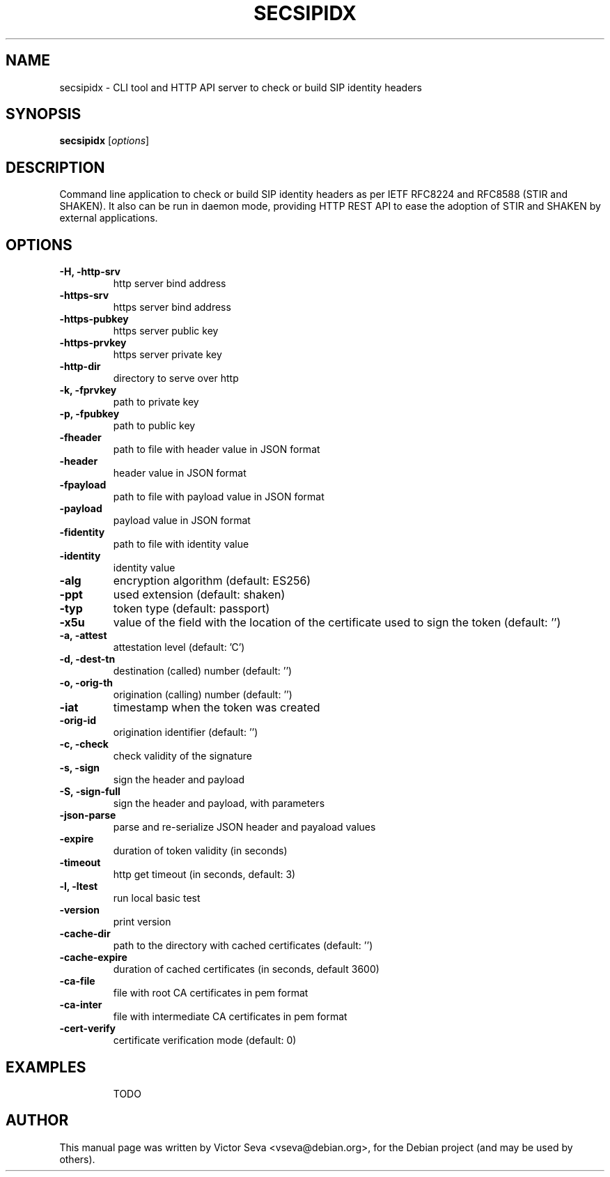 .TH SECSIPIDX 1 "2021-01-07"
.\" Please adjust this date whenever revising the manpage.
.SH NAME
secsipidx \- CLI tool and HTTP API server to check or build SIP identity headers
.SH SYNOPSIS
.B secsipidx
.RI [ options ]
.SH DESCRIPTION
Command line application to check or build SIP identity headers as per IETF
RFC8224 and RFC8588 (STIR and SHAKEN). It also can be run in daemon mode,
providing HTTP REST API to ease the adoption of STIR and SHAKEN by external
applications.
.SH OPTIONS
.TP
.B \-H, \-http-srv
http server bind address
.TP
.B \-https-srv
https server bind address
.TP
.B \-https-pubkey
https server public key
.TP
.B \-https-prvkey
https server private key
.TP
.B \-http-dir
directory to serve over http
.TP
.B \-k, \-fprvkey
path to private key
.TP
.B \-p, \-fpubkey
path to public key
.TP
.B \-fheader
path to file with header value in JSON format
.TP
.B \-header
header value in JSON format
.TP
.B \-fpayload
path to file with payload value in JSON format
.TP
.B \-payload
payload value in JSON format
.TP
.B \-fidentity
path to file with identity value
.TP
.B \-identity
identity value
.TP
.B \-alg
encryption algorithm (default: ES256)
.TP
.B \-ppt
used extension (default: shaken)
.TP
.B \-typ
token type (default: passport)
.TP
.B \-x5u
value of the field with the location of the certificate used to sign the token
(default: '')
.TP
.B \-a, \-attest
attestation level (default: 'C')
.TP
.B \-d, \-dest-tn
destination (called) number (default: '')
.TP
.B \-o, \-orig-th
origination (calling) number (default: '')
.TP
.B \-iat
timestamp when the token was created
.TP
.B \-orig-id
origination identifier (default: '')
.TP
.B \-c, \-check
check validity of the signature
.TP
.B \-s, \-sign
sign the header and payload
.TP
.B \-S, -sign-full
sign the header and payload, with parameters
.TP
.B \-json-parse
parse and re-serialize JSON header and payaload values
.TP
.B \-expire
duration of token validity (in seconds)
.TP
.B \-timeout
http get timeout (in seconds, default: 3)
.TP
.B \-l, \-ltest
run local basic test
.TP
.B \-version
print version
.TP
.B \-cache-dir
path to the directory with cached certificates (default: '')
.TP
.B \-cache-expire
duration of cached certificates (in seconds, default 3600)
.TP
.B \-ca-file
file with root CA certificates in pem format
.TP
.B \-ca-inter
file with intermediate CA certificates in pem format
.TP
.B \-cert-verify
certificate verification mode (default: 0)
.TP
.SH EXAMPLES
TODO
.SH AUTHOR
.PP
This manual page was written by Victor Seva <vseva@debian.org>,
for the Debian project (and may be used by others).
